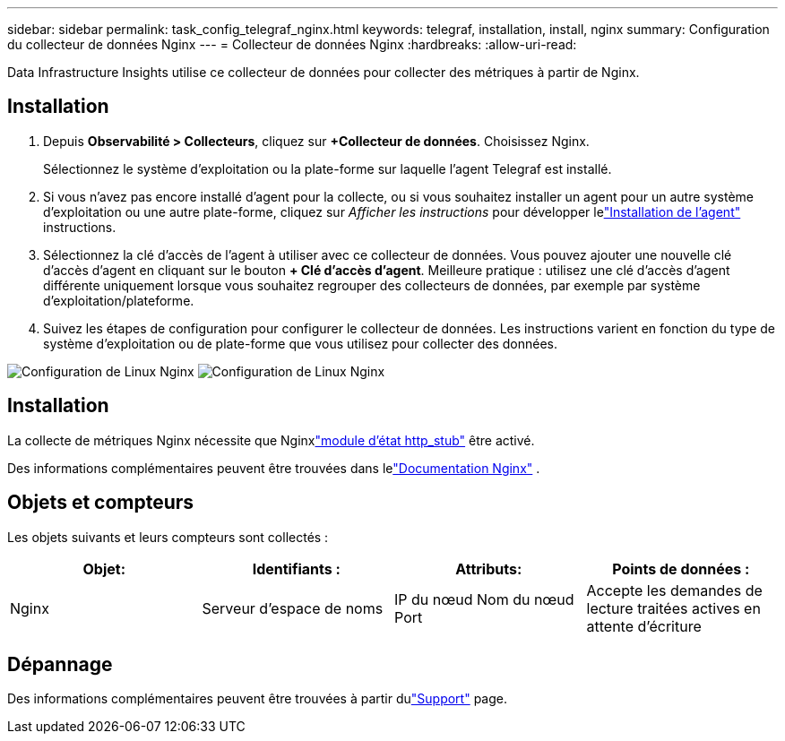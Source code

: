---
sidebar: sidebar 
permalink: task_config_telegraf_nginx.html 
keywords: telegraf, installation, install, nginx 
summary: Configuration du collecteur de données Nginx 
---
= Collecteur de données Nginx
:hardbreaks:
:allow-uri-read: 


[role="lead"]
Data Infrastructure Insights utilise ce collecteur de données pour collecter des métriques à partir de Nginx.



== Installation

. Depuis *Observabilité > Collecteurs*, cliquez sur *+Collecteur de données*.  Choisissez Nginx.
+
Sélectionnez le système d’exploitation ou la plate-forme sur laquelle l’agent Telegraf est installé.

. Si vous n'avez pas encore installé d'agent pour la collecte, ou si vous souhaitez installer un agent pour un autre système d'exploitation ou une autre plate-forme, cliquez sur _Afficher les instructions_ pour développer lelink:task_config_telegraf_agent.html["Installation de l'agent"] instructions.
. Sélectionnez la clé d’accès de l’agent à utiliser avec ce collecteur de données.  Vous pouvez ajouter une nouvelle clé d'accès d'agent en cliquant sur le bouton *+ Clé d'accès d'agent*.  Meilleure pratique : utilisez une clé d’accès d’agent différente uniquement lorsque vous souhaitez regrouper des collecteurs de données, par exemple par système d’exploitation/plateforme.
. Suivez les étapes de configuration pour configurer le collecteur de données.  Les instructions varient en fonction du type de système d’exploitation ou de plate-forme que vous utilisez pour collecter des données.


image:NginxDCConfigLinux-1.png["Configuration de Linux Nginx"] image:NginxDCConfigLinux-2.png["Configuration de Linux Nginx"]



== Installation

La collecte de métriques Nginx nécessite que Nginxlink:http://nginx.org/en/docs/http/ngx_http_stub_status_module.html["module d'état http_stub"] être activé.

Des informations complémentaires peuvent être trouvées dans lelink:http://nginx.org/en/docs/["Documentation Nginx"] .



== Objets et compteurs

Les objets suivants et leurs compteurs sont collectés :

[cols="<.<,<.<,<.<,<.<"]
|===
| Objet: | Identifiants : | Attributs: | Points de données : 


| Nginx | Serveur d'espace de noms | IP du nœud Nom du nœud Port | Accepte les demandes de lecture traitées actives en attente d'écriture 
|===


== Dépannage

Des informations complémentaires peuvent être trouvées à partir dulink:concept_requesting_support.html["Support"] page.
